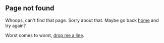 #+BEGIN_HTML
  <h2 class="ui header">Page not found</h2>
#+END_HTML

Whoops, can't find that page.  Sorry about that.  Maybe go back [[http://benswift.me][home]]
and try again?

Worst comes to worst, [[mailto:benjamin.j.swift@gmail.com][drop me a line]].
